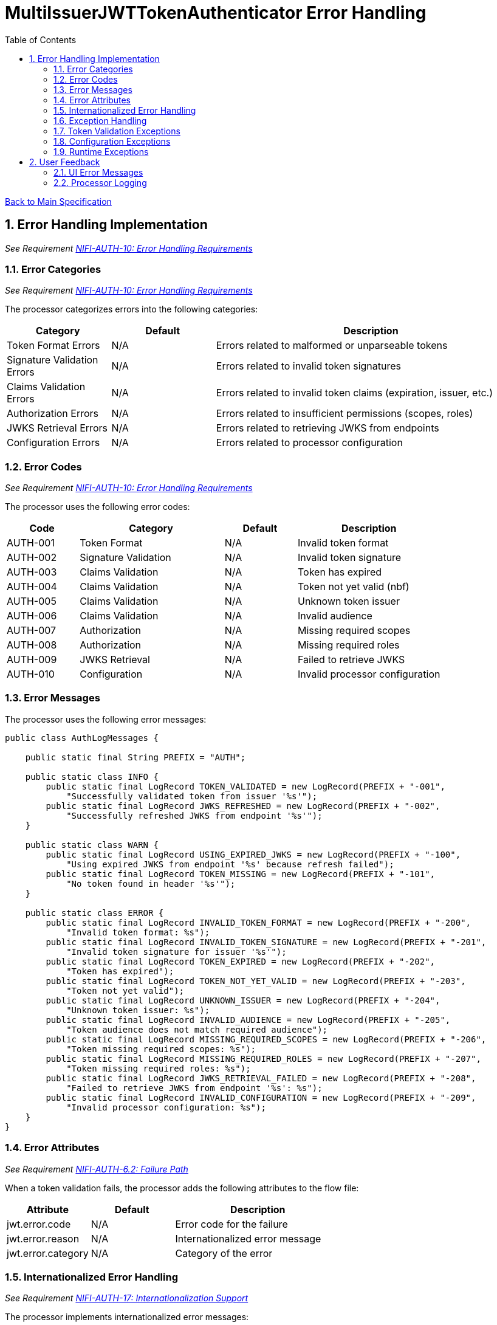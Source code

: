 = MultiIssuerJWTTokenAuthenticator Error Handling
:toc:
:toclevels: 3
:toc-title: Table of Contents
:sectnums:

link:../specification.adoc[Back to Main Specification]

== Error Handling Implementation
_See Requirement link:../requirements.adoc#NIFI-AUTH-10[NIFI-AUTH-10: Error Handling Requirements]_

=== Error Categories
_See Requirement link:../requirements.adoc#NIFI-AUTH-10[NIFI-AUTH-10: Error Handling Requirements]_

The processor categorizes errors into the following categories:

[cols="1,1,3"]
|===
|Category |Default |Description

|Token Format Errors
|N/A
|Errors related to malformed or unparseable tokens

|Signature Validation Errors
|N/A
|Errors related to invalid token signatures

|Claims Validation Errors
|N/A
|Errors related to invalid token claims (expiration, issuer, etc.)

|Authorization Errors
|N/A
|Errors related to insufficient permissions (scopes, roles)

|JWKS Retrieval Errors
|N/A
|Errors related to retrieving JWKS from endpoints

|Configuration Errors
|N/A
|Errors related to processor configuration
|===

=== Error Codes
_See Requirement link:../requirements.adoc#NIFI-AUTH-10[NIFI-AUTH-10: Error Handling Requirements]_

The processor uses the following error codes:

[cols="1,2,1,2"]
|===
|Code |Category |Default |Description

|AUTH-001
|Token Format
|N/A
|Invalid token format

|AUTH-002
|Signature Validation
|N/A
|Invalid token signature

|AUTH-003
|Claims Validation
|N/A
|Token has expired

|AUTH-004
|Claims Validation
|N/A
|Token not yet valid (nbf)

|AUTH-005
|Claims Validation
|N/A
|Unknown token issuer

|AUTH-006
|Claims Validation
|N/A
|Invalid audience

|AUTH-007
|Authorization
|N/A
|Missing required scopes

|AUTH-008
|Authorization
|N/A
|Missing required roles

|AUTH-009
|JWKS Retrieval
|N/A
|Failed to retrieve JWKS

|AUTH-010
|Configuration
|N/A
|Invalid processor configuration
|===

=== Error Messages
The processor uses the following error messages:

[source,java]
----
public class AuthLogMessages {
    
    public static final String PREFIX = "AUTH";
    
    public static class INFO {
        public static final LogRecord TOKEN_VALIDATED = new LogRecord(PREFIX + "-001", 
            "Successfully validated token from issuer '%s'");
        public static final LogRecord JWKS_REFRESHED = new LogRecord(PREFIX + "-002", 
            "Successfully refreshed JWKS from endpoint '%s'");
    }
    
    public static class WARN {
        public static final LogRecord USING_EXPIRED_JWKS = new LogRecord(PREFIX + "-100", 
            "Using expired JWKS from endpoint '%s' because refresh failed");
        public static final LogRecord TOKEN_MISSING = new LogRecord(PREFIX + "-101", 
            "No token found in header '%s'");
    }
    
    public static class ERROR {
        public static final LogRecord INVALID_TOKEN_FORMAT = new LogRecord(PREFIX + "-200", 
            "Invalid token format: %s");
        public static final LogRecord INVALID_TOKEN_SIGNATURE = new LogRecord(PREFIX + "-201", 
            "Invalid token signature for issuer '%s'");
        public static final LogRecord TOKEN_EXPIRED = new LogRecord(PREFIX + "-202", 
            "Token has expired");
        public static final LogRecord TOKEN_NOT_YET_VALID = new LogRecord(PREFIX + "-203", 
            "Token not yet valid");
        public static final LogRecord UNKNOWN_ISSUER = new LogRecord(PREFIX + "-204", 
            "Unknown token issuer: %s");
        public static final LogRecord INVALID_AUDIENCE = new LogRecord(PREFIX + "-205", 
            "Token audience does not match required audience");
        public static final LogRecord MISSING_REQUIRED_SCOPES = new LogRecord(PREFIX + "-206", 
            "Token missing required scopes: %s");
        public static final LogRecord MISSING_REQUIRED_ROLES = new LogRecord(PREFIX + "-207", 
            "Token missing required roles: %s");
        public static final LogRecord JWKS_RETRIEVAL_FAILED = new LogRecord(PREFIX + "-208", 
            "Failed to retrieve JWKS from endpoint '%s': %s");
        public static final LogRecord INVALID_CONFIGURATION = new LogRecord(PREFIX + "-209", 
            "Invalid processor configuration: %s");
    }
}
----

=== Error Attributes
_See Requirement link:../requirements.adoc#NIFI-AUTH-6.2[NIFI-AUTH-6.2: Failure Path]_

When a token validation fails, the processor adds the following attributes to the flow file:

[cols="1,1,2"]
|===
|Attribute |Default |Description

|jwt.error.code
|N/A
|Error code for the failure

|jwt.error.reason
|N/A
|Internationalized error message

|jwt.error.category
|N/A
|Category of the error
|===

=== Internationalized Error Handling
_See Requirement link:../requirements.adoc#NIFI-AUTH-17[NIFI-AUTH-17: Internationalization Support]_

The processor implements internationalized error messages:

[source,java]
----
// Load resource bundle
private static final ResourceBundle MESSAGES = ResourceBundle.getBundle(
    "de.cuioss.nifi.processors.auth.messages.Messages",
    Locale.getDefault());

// Error enum with message keys
public enum ERROR {
    TOKEN_EXPIRED("error.token.expired"),
    UNKNOWN_ISSUER("error.unknown.issuer"),
    JWKS_RETRIEVAL_FAILED("error.jwks.retrieval.failed"),
    INVALID_CONFIGURATION("error.invalid.configuration"),
    TOKEN_FORMAT("error.token.format"),
    SIGNATURE_VALIDATION("error.signature.validation"),
    CLAIMS_VALIDATION("error.claims.validation"),
    AUTHORIZATION("error.authorization");
    
    private final String messageKey;
    
    ERROR(String messageKey) {
        this.messageKey = messageKey;
    }
    
    public String format(Object... args) {
        return MessageFormat.format(MESSAGES.getString(messageKey), args);
    }
}

private void addErrorAttributes(FlowFile flowFile, String errorCode, ERROR error, Object... args) {
    Map<String, String> attributes = new HashMap<>();
    
    // Get localized error message
    String errorMessage = error.format(args);
    
    // Add error information
    attributes.put("jwt.error.code", errorCode);
    attributes.put("jwt.error.reason", errorMessage);
    
    // Determine error category
    String category = determineErrorCategory(errorCode);
    attributes.put("jwt.error.category", category);
    
    // Update flowfile with attributes
    flowFile = session.putAllAttributes(flowFile, attributes);
}
----

=== Exception Handling

=== Token Validation Exceptions
The processor handles token validation exceptions as follows:

[source,java]
----
public class TokenValidationException extends Exception {
    
    private final String errorCode;
    
    public TokenValidationException(String message, String errorCode) {
        super(message);
        this.errorCode = errorCode;
    }
    
    public TokenValidationException(String message, String errorCode, Throwable cause) {
        super(message, cause);
        this.errorCode = errorCode;
    }
    
    public String getErrorCode() {
        return errorCode;
    }
}

private void handleTokenValidationException(FlowFile flowFile, TokenValidationException e) {
    LOGGER.error(e, e.getMessage());
    
    // Add error attributes
    addErrorAttributes(flowFile, e.getErrorCode(), ERROR.INVALID_TOKEN_FORMAT);
    
    // Route to failure relationship
    session.transfer(flowFile, AUTHENTICATION_FAILED);
}
----

=== Configuration Exceptions
_See Requirement link:../requirements.adoc#NIFI-AUTH-7[NIFI-AUTH-7: Configuration Requirements]_

The processor handles configuration exceptions during onTrigger and onScheduled:

[source,java]
----
@Override
public void onScheduled(final ProcessContext context) {
    try {
        // Initialize the processor
        initialize(context);
    } catch (Exception e) {
        LOGGER.error(e, ERROR.INVALID_CONFIGURATION.format(e.getMessage()));
        throw new ProcessException("Failed to initialize processor: " + e.getMessage(), e);
    }
}

private void initialize(ProcessContext context) throws ConfigurationException {
    try {
        // Get configuration properties
        String tokenHeader = context.getProperty(TOKEN_HEADER).getValue();
        long refreshInterval = context.getProperty(JWKS_REFRESH_INTERVAL).asTimePeriod(TimeUnit.MILLISECONDS);
        
        // Initialize JWKS client and cache
        jwksClient = new JwksClient();
        jwksCache = new JwksCache(jwksClient, refreshInterval);
        
        // Configure issuers from dynamic properties
        configureIssuers(context);
    } catch (Exception e) {
        throw new ConfigurationException("Failed to initialize processor: " + e.getMessage(), e);
    }
}

private void configureIssuers(ProcessContext context) throws ConfigurationException {
    // Clear existing issuers
    issuers.clear();
    
    // Get dynamic properties
    Map<PropertyDescriptor, String> dynamicProperties = context.getProperties();
    
    // Process each dynamic property
    for (Map.Entry<PropertyDescriptor, String> entry : dynamicProperties.entrySet()) {
        PropertyDescriptor descriptor = entry.getKey();
        String value = entry.getValue();
        
        // Skip static properties
        if (!descriptor.isDynamic()) {
            continue;
        }
        
        // Process issuer configuration
        String issuerName = descriptor.getName();
        String issuerConfig = value.trim();
        
        try {
            if (issuerConfig.startsWith("http")) {
                // JWKS URL
                jwksCache.registerIssuer(issuerName, issuerConfig);
                issuers.add(issuerName);
            } else if (issuerConfig.startsWith("-----BEGIN")) {
                // PEM-encoded public key
                // Implementation for PEM keys
                issuers.add(issuerName);
            } else {
                throw new ConfigurationException("Invalid issuer configuration for " + issuerName + 
                                                ": must be a URL or PEM-encoded public key");
            }
        } catch (Exception e) {
            throw new ConfigurationException("Failed to configure issuer " + issuerName + ": " + e.getMessage(), e);
        }
    }
    
    // Ensure at least one issuer is configured
    if (issuers.isEmpty()) {
        throw new ConfigurationException("No issuers configured. At least one issuer must be configured.");
    }
}
----

=== Runtime Exceptions
_See Requirement link:../requirements.adoc#NIFI-AUTH-10[NIFI-AUTH-10: Error Handling Requirements]_

The processor handles runtime exceptions during token validation:

[source,java]
----
@Override
public void onTrigger(final ProcessContext context, final ProcessSession session) throws ProcessException {
    FlowFile flowFile = session.get();
    if (flowFile == null) {
        return;
    }
    
    try {
        // Process the flow file
        processFlowFile(flowFile, context, session);
    } catch (Exception e) {
        // Log the error
        LOGGER.error(e, "Unexpected error processing flow file: %s", e.getMessage());
        
        // Add error attributes
        Map<String, String> attributes = new HashMap<>();
        attributes.put("jwt.error.reason", "Unexpected error: " + e.getMessage());
        attributes.put("jwt.error.code", "AUTH-999");
        attributes.put("jwt.error.category", "RUNTIME_ERROR");
        flowFile = session.putAllAttributes(flowFile, attributes);
        
        // Route to failure relationship
        session.transfer(flowFile, AUTHENTICATION_FAILED);
    }
}
----

== User Feedback

=== UI Error Messages
The processor provides clear error messages in the UI for configuration issues:

[source,java]
----
@Override
protected Collection<ValidationResult> customValidate(ValidationContext validationContext) {
    final List<ValidationResult> results = new ArrayList<>();
    
    // Ensure at least one issuer is configured
    if (validationContext.getProperties().keySet().stream()
            .noneMatch(PropertyDescriptor::isDynamic)) {
        results.add(new ValidationResult.Builder()
            .subject("Issuers")
            .valid(false)
            .explanation("At least one issuer must be configured")
            .build());
    }
    
    // Validate each issuer configuration
    for (PropertyDescriptor descriptor : validationContext.getProperties().keySet()) {
        if (descriptor.isDynamic()) {
            String value = validationContext.getProperty(descriptor).getValue();
            
            if (!value.startsWith("http") && !value.startsWith("-----BEGIN")) {
                results.add(new ValidationResult.Builder()
                    .subject(descriptor.getDisplayName())
                    .valid(false)
                    .explanation("Issuer configuration must be a URL or PEM-encoded public key")
                    .build());
            }
        }
    }
    
    return results;
}
----

=== Processor Logging
The processor implements comprehensive logging for all operations:

[source,java]
----
// Successful token validation
LOGGER.info(INFO.TOKEN_VALIDATED.format(issuer));

// JWKS refresh
LOGGER.info(INFO.JWKS_REFRESHED.format(jwksUrl));

// Using expired JWKS
LOGGER.warn(WARN.USING_EXPIRED_JWKS.format(jwksUrl));

// Missing token
LOGGER.warn(WARN.TOKEN_MISSING.format(headerName));

// Invalid token format
LOGGER.error(ERROR.INVALID_TOKEN_FORMAT.format(e.getMessage()));

// Invalid token signature
LOGGER.error(ERROR.INVALID_TOKEN_SIGNATURE.format(issuer));

// Token expired
LOGGER.error(ERROR.TOKEN_EXPIRED.format());

// Unknown issuer
LOGGER.error(ERROR.UNKNOWN_ISSUER.format(issuer));

// JWKS retrieval failed
LOGGER.error(e, ERROR.JWKS_RETRIEVAL_FAILED.format(jwksUrl, e.getMessage()));

// Invalid configuration
LOGGER.error(ERROR.INVALID_CONFIGURATION.format(e.getMessage()));
----
